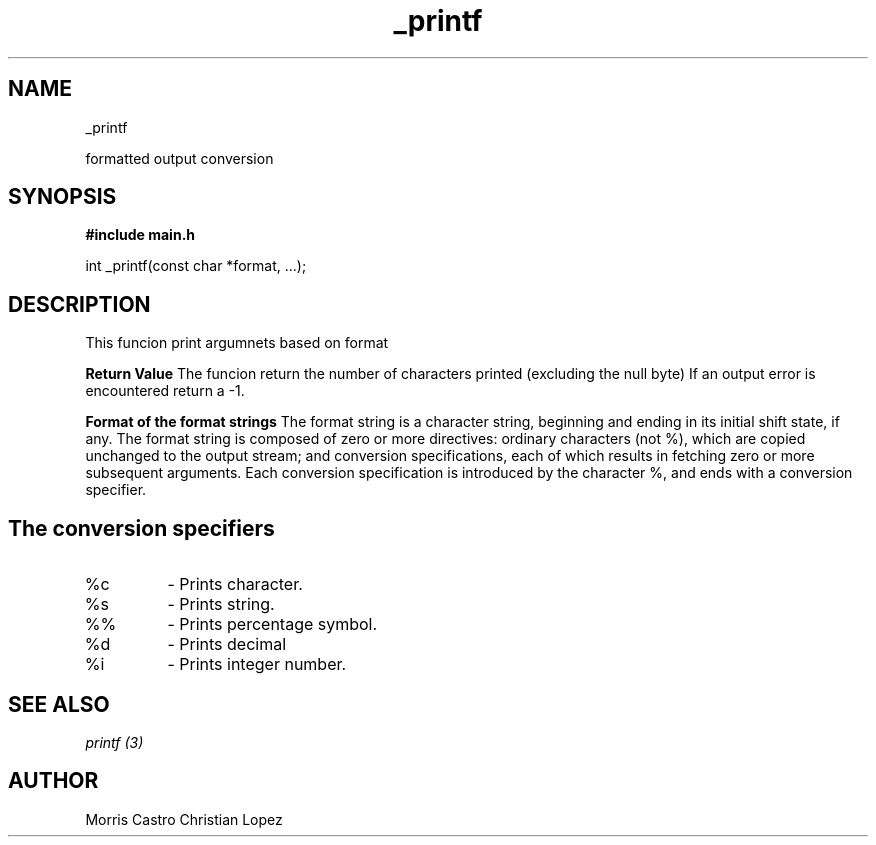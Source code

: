 .TH _printf 3 "20 November 2023" "_printf man page"

.SH NAME
_printf

formatted output conversion
.SH SYNOPSIS
.B #include "main.h"

int _printf(const char *format, ...);

.SH DESCRIPTION
This funcion print argumnets based on format

.B Return Value
The funcion return the number of characters printed (excluding the null byte)
If an output error is encountered return a -1.

.B Format of the format strings
The format string is a character string, beginning and ending in its initial shift state, if any.  The format string is composed of zero or  more  directives:  ordinary characters (not %), which are copied unchanged to the output stream; and conversion specifications, each of which results in fetching zero or more subsequent arguments. Each conversion specification is introduced by the character %, and ends with a conversion specifier.

.SH The conversion specifiers

.IP %c
- Prints character.
.IP %s
- Prints string.
.IP %%
- Prints percentage symbol.
.IP %d
- Prints decimal
.IP %i
- Prints integer number.

.SH SEE ALSO
.I printf (3)
.SH AUTHOR
Morris Castro
Christian Lopez
